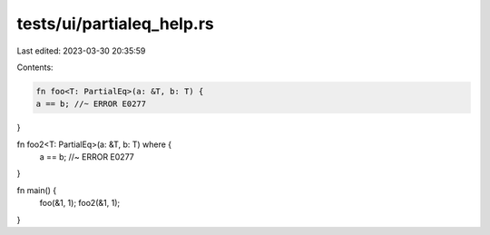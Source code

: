 tests/ui/partialeq_help.rs
==========================

Last edited: 2023-03-30 20:35:59

Contents:

.. code-block:: rs

    fn foo<T: PartialEq>(a: &T, b: T) {
    a == b; //~ ERROR E0277
}

fn foo2<T: PartialEq>(a: &T, b: T) where {
    a == b; //~ ERROR E0277
}

fn main() {
    foo(&1, 1);
    foo2(&1, 1);
}


